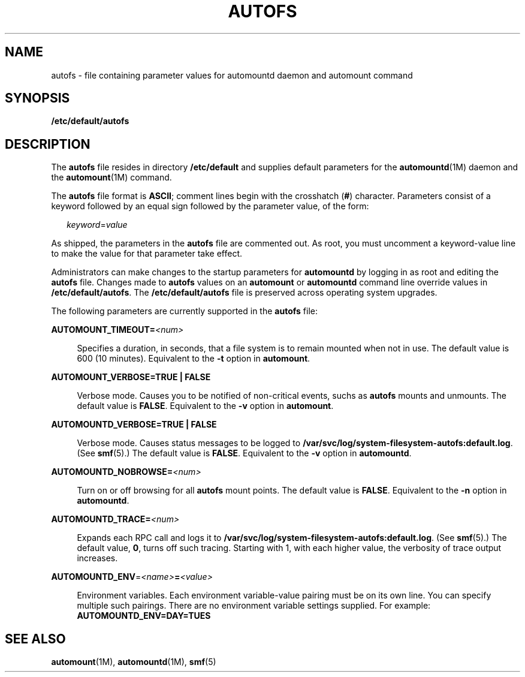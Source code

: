 '\" te
.\"  Copyright (c) 2002 Sun Microsystems, Inc. All rights reserved.
.\" The contents of this file are subject to the terms of the Common Development and Distribution License (the "License").  You may not use this file except in compliance with the License.
.\" You can obtain a copy of the license at usr/src/OPENSOLARIS.LICENSE or http://www.opensolaris.org/os/licensing.  See the License for the specific language governing permissions and limitations under the License.
.\" When distributing Covered Code, include this CDDL HEADER in each file and include the License file at usr/src/OPENSOLARIS.LICENSE.  If applicable, add the following below this CDDL HEADER, with the fields enclosed by brackets "[]" replaced with your own identifying information: Portions Copyright [yyyy] [name of copyright owner]
.TH AUTOFS 4 "Aug 2, 2005"
.SH NAME
autofs \- file containing parameter values for automountd daemon and automount
command
.SH SYNOPSIS
.LP
.nf
\fB/etc/default/autofs\fR
.fi

.SH DESCRIPTION
.sp
.LP
The \fBautofs\fR file resides in directory \fB/etc/default\fR and supplies
default parameters for the \fBautomountd\fR(1M) daemon and the
\fBautomount\fR(1M) command.
.sp
.LP
The \fBautofs\fR file format is \fBASCII\fR; comment lines begin with the
crosshatch (\fB#\fR) character. Parameters consist of a keyword followed by an
equal sign followed by the parameter value, of the form:
.sp
.in +2
.nf
\fIkeyword\fR=\fIvalue\fR
.fi
.in -2
.sp

.sp
.LP
As shipped, the parameters in the \fBautofs\fR file are commented out. As root,
you must uncomment a keyword-value line to make the value for that parameter
take effect.
.sp
.LP
Administrators can make changes to the startup parameters for \fBautomountd\fR
by logging in as root and editing the \fBautofs\fR file. Changes made to
\fBautofs\fR values on an \fBautomount\fR or \fBautomountd\fR command line
override values in \fB/etc/default/autofs\fR. The \fB/etc/default/autofs\fR
file is preserved across operating system upgrades.
.sp
.LP
The following parameters are currently supported in the \fBautofs\fR file:
.sp
.ne 2
.na
\fB\fBAUTOMOUNT_TIMEOUT=\fR\fI<num>\fR\fR
.ad
.sp .6
.RS 4n
Specifies a duration, in seconds, that a file system is to remain mounted when
not in use. The default value is 600 (10 minutes). Equivalent to the \fB-t\fR
option in \fBautomount\fR.
.RE

.sp
.ne 2
.na
\fB\fBAUTOMOUNT_VERBOSE=\fR\fBTRUE | FALSE\fR\fR
.ad
.sp .6
.RS 4n
Verbose mode. Causes you to be notified of non-critical events, suchs as
\fBautofs\fR mounts and unmounts. The default value is \fBFALSE\fR. Equivalent
to the \fB-v\fR option in \fBautomount\fR.
.RE

.sp
.ne 2
.na
\fB\fBAUTOMOUNTD_VERBOSE=\fR\fBTRUE | FALSE\fR\fR
.ad
.sp .6
.RS 4n
Verbose mode. Causes status messages to be logged to
\fB/var/svc/log/system-filesystem-autofs:default.log\fR. (See \fBsmf\fR(5).)
The default value is \fBFALSE\fR. Equivalent to the \fB-v\fR option in
\fBautomountd\fR.
.RE

.sp
.ne 2
.na
\fB\fBAUTOMOUNTD_NOBROWSE=\fR\fI<num>\fR\fR
.ad
.sp .6
.RS 4n
Turn on or off browsing for all \fBautofs\fR mount points. The default value is
\fBFALSE\fR. Equivalent to the \fB-n\fR option in \fBautomountd\fR.
.RE

.sp
.ne 2
.na
\fB\fBAUTOMOUNTD_TRACE=\fR\fI<num>\fR\fR
.ad
.sp .6
.RS 4n
Expands each RPC call and logs it to
\fB/var/svc/log/system-filesystem-autofs:default.log\fR. (See \fBsmf\fR(5).)
The default value, \fB0\fR, turns off such tracing. Starting with 1, with each
higher value, the verbosity of trace output increases.
.RE

.sp
.ne 2
.na
\fB\fBAUTOMOUNTD_ENV\fR=\fI<name>\fR\fB=\fR\fI<value>\fR\fR
.ad
.sp .6
.RS 4n
Environment variables. Each environment variable-value pairing must be on its
own line. You can specify multiple such pairings. There are no environment
variable settings supplied. For example: \fBAUTOMOUNTD_ENV=DAY=TUES\fR
.RE

.SH SEE ALSO
.sp
.LP
\fBautomount\fR(1M), \fBautomountd\fR(1M), \fBsmf\fR(5)
